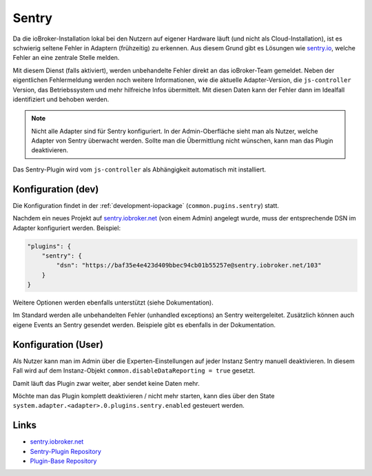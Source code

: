 .. _ecosystem-sentry:

Sentry
======

Da die ioBroker-Installation lokal bei den Nutzern auf eigener Hardware läuft (und nicht als Cloud-Installation), ist es schwierig seltene Fehler in Adaptern (frühzeitig) zu erkennen. Aus diesem Grund gibt es Lösungen wie `sentry.io <https://sentry.io/>`_, welche Fehler an eine zentrale Stelle melden.

Mit diesem Dienst (falls aktiviert), werden unbehandelte Fehler direkt an das ioBroker-Team gemeldet. Neben der eigentlichen Fehlermeldung werden noch weitere Informationen, wie die aktuelle Adapter-Version, die ``js-controller`` Version, das Betriebssystem und mehr hilfreiche Infos übermittelt. Mit diesen Daten kann der Fehler dann im Idealfall identifiziert und behoben werden.

.. note::
    Nicht alle Adapter sind für Sentry konfiguriert. In der Admin-Oberfläche sieht man als Nutzer, welche Adapter von Sentry überwacht werden. Sollte man die Übermittlung nicht wünschen, kann man das Plugin deaktivieren.

Das Sentry-Plugin wird vom ``js-controller`` als Abhängigkeit automatisch mit installiert.

Konfiguration (dev)
-------------------

Die Konfiguration findet in der :ref:`development-iopackage` (``common.pugins.sentry``) statt.

Nachdem ein neues Projekt auf `sentry.iobroker.net <https://sentry.iobroker.net/>`_ (von einem Admin) angelegt wurde, muss der entsprechende DSN im Adapter konfiguriert werden. Beispiel:

.. code:: json

    "plugins": {
        "sentry": {
            "dsn": "https://baf35e4e423d409bbec94cb01b55257e@sentry.iobroker.net/103"
        }
    }

Weitere Optionen werden ebenfalls unterstützt (siehe Dokumentation).

Im Standard werden alle unbehandelten Fehler (unhandled exceptions) an Sentry weitergeleitet. Zusätzlich können auch eigene Events an Sentry gesendet werden. Beispiele gibt es ebenfalls in der Dokumentation.

Konfiguration (User)
--------------------

Als Nutzer kann man im Admin über die Experten-Einstellungen auf jeder Instanz Sentry manuell deaktivieren. In diesem Fall wird auf dem Instanz-Objekt ``common.disableDataReporting = true`` gesetzt.

Damit läuft das Plugin zwar weiter, aber sendet keine Daten mehr.

Möchte man das Plugin komplett deaktivieren / nicht mehr starten, kann dies über den State ``system.adapter.<adapter>.0.plugins.sentry.enabled`` gesteuert werden.

Links
-----

- `sentry.iobroker.net <https://sentry.iobroker.net/>`_
- `Sentry-Plugin Repository <https://github.com/ioBroker/plugin-sentry>`_
- `Plugin-Base Repository <https://github.com/ioBroker/plugin-base>`_